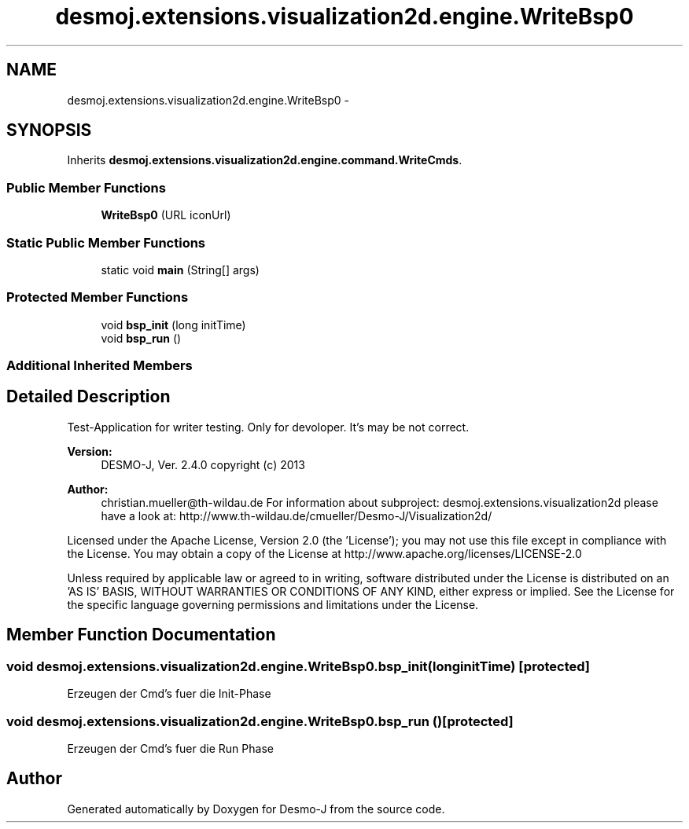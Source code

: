.TH "desmoj.extensions.visualization2d.engine.WriteBsp0" 3 "Wed Dec 4 2013" "Version 1.0" "Desmo-J" \" -*- nroff -*-
.ad l
.nh
.SH NAME
desmoj.extensions.visualization2d.engine.WriteBsp0 \- 
.SH SYNOPSIS
.br
.PP
.PP
Inherits \fBdesmoj\&.extensions\&.visualization2d\&.engine\&.command\&.WriteCmds\fP\&.
.SS "Public Member Functions"

.in +1c
.ti -1c
.RI "\fBWriteBsp0\fP (URL iconUrl)"
.br
.in -1c
.SS "Static Public Member Functions"

.in +1c
.ti -1c
.RI "static void \fBmain\fP (String[] args)"
.br
.in -1c
.SS "Protected Member Functions"

.in +1c
.ti -1c
.RI "void \fBbsp_init\fP (long initTime)"
.br
.ti -1c
.RI "void \fBbsp_run\fP ()"
.br
.in -1c
.SS "Additional Inherited Members"
.SH "Detailed Description"
.PP 
Test-Application for writer testing\&. Only for devoloper\&. It's may be not correct\&.
.PP
\fBVersion:\fP
.RS 4
DESMO-J, Ver\&. 2\&.4\&.0 copyright (c) 2013 
.RE
.PP
\fBAuthor:\fP
.RS 4
christian.mueller@th-wildau.de For information about subproject: desmoj\&.extensions\&.visualization2d please have a look at: http://www.th-wildau.de/cmueller/Desmo-J/Visualization2d/
.RE
.PP
Licensed under the Apache License, Version 2\&.0 (the 'License'); you may not use this file except in compliance with the License\&. You may obtain a copy of the License at http://www.apache.org/licenses/LICENSE-2.0
.PP
Unless required by applicable law or agreed to in writing, software distributed under the License is distributed on an 'AS IS' BASIS, WITHOUT WARRANTIES OR CONDITIONS OF ANY KIND, either express or implied\&. See the License for the specific language governing permissions and limitations under the License\&. 
.SH "Member Function Documentation"
.PP 
.SS "void desmoj\&.extensions\&.visualization2d\&.engine\&.WriteBsp0\&.bsp_init (longinitTime)\fC [protected]\fP"
Erzeugen der Cmd's fuer die Init-Phase 
.SS "void desmoj\&.extensions\&.visualization2d\&.engine\&.WriteBsp0\&.bsp_run ()\fC [protected]\fP"
Erzeugen der Cmd's fuer die Run Phase 

.SH "Author"
.PP 
Generated automatically by Doxygen for Desmo-J from the source code\&.
